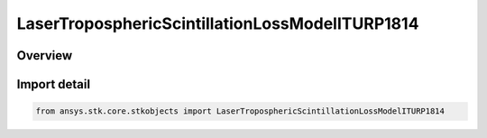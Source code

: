 LaserTroposphericScintillationLossModelITURP1814
================================================

.. py:class:: ansys.stk.core.stkobjects.LaserTroposphericScintillationLossModelITURP1814

   Bases: py:obj:`~ansys.stk.core.stkobjects.ILaserTroposphericScintillationLossModelITURP1814`, py:obj:`~ansys.stk.core.stkobjects.ILaserTroposphericScintillationLossModel`, py:obj:`~ansys.stk.core.stkobjects.IComponentInfo`, py:obj:`~ansys.stk.core.stkobjects.ICloneable`

   Class defining an ITU-R P.1814 laser tropospheric scintillation loss model.

.. py:currentmodule:: LaserTroposphericScintillationLossModelITURP1814

Overview
--------


Import detail
-------------

.. code-block:: python

    from ansys.stk.core.stkobjects import LaserTroposphericScintillationLossModelITURP1814



